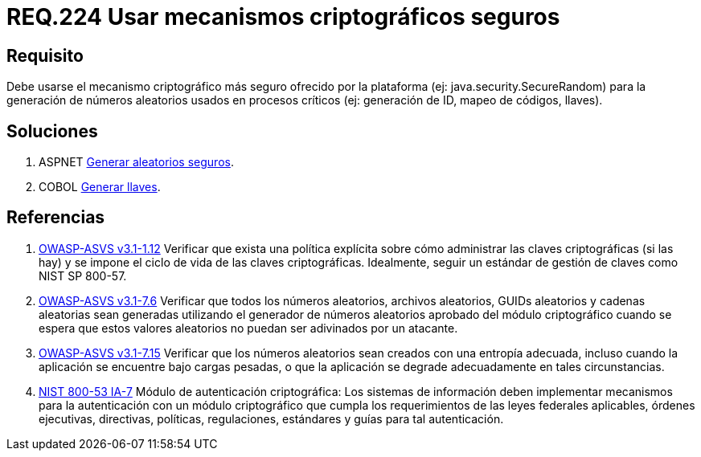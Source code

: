 :slug: rules/224/
:category: rules
:description: En el presente documento se detallan los requerimientos de seguridad relacionados a los números aleatorios. En este requerimiento se establece la importancia de implementar mecanismos criptográficos seguros para la generación de números aleatorios usados en procesos críticos.
:keywords: Requerimiento, Seguridad, Aleatorios, Mecanismos, Criptográficos, Seguros.
:rules: yes

= REQ.224 Usar mecanismos criptográficos seguros

== Requisito

Debe usarse el mecanismo criptográfico más seguro
ofrecido por la plataforma (ej: +java.security.SecureRandom+)
para la generación de números aleatorios usados en procesos críticos
(ej: generación de +ID+, mapeo de códigos, llaves).

== Soluciones

. +ASPNET+ link:../../defends/aspnet/generar-aleatorios-seguros/[Generar aleatorios seguros].
. +COBOL+ link:../../defends/cobol/generar-llaves/[Generar llaves].

== Referencias

. [[r1]] link:https://www.owasp.org/index.php/ASVS_V1_Architecture[+OWASP-ASVS v3.1-1.12+]
Verificar que exista una política explícita
sobre cómo administrar las claves criptográficas (si las hay)
y se impone el ciclo de vida de las claves criptográficas.
Idealmente, seguir un estándar de gestión de claves como +NIST SP 800-57+.

. [[r2]] link:https://www.owasp.org/index.php/ASVS_V7_Cryptography[+OWASP-ASVS v3.1-7.6+]
Verificar que todos los números aleatorios, archivos aleatorios,
GUIDs aleatorios y cadenas aleatorias sean generadas
utilizando el generador de números aleatorios aprobado
del módulo criptográfico cuando se espera que estos valores aleatorios
no puedan ser adivinados por un atacante.

. [[r3]] link:https://www.owasp.org/index.php/ASVS_V7_Cryptography[+OWASP-ASVS v3.1-7.15+]
Verificar que los números aleatorios sean creados
con una entropía adecuada, incluso cuando la aplicación
se encuentre bajo cargas pesadas,
o que la aplicación se degrade adecuadamente en tales circunstancias.

. [[r4]] link:https://nvd.nist.gov/800-53/Rev4/control/IA-7[+NIST+ 800-53 IA-7]
Módulo de autenticación criptográfica:
Los sistemas de información deben implementar mecanismos
para la autenticación con un módulo criptográfico
que cumpla los requerimientos de las leyes federales aplicables,
órdenes ejecutivas, directivas, políticas, regulaciones, estándares
y guías para tal autenticación.
